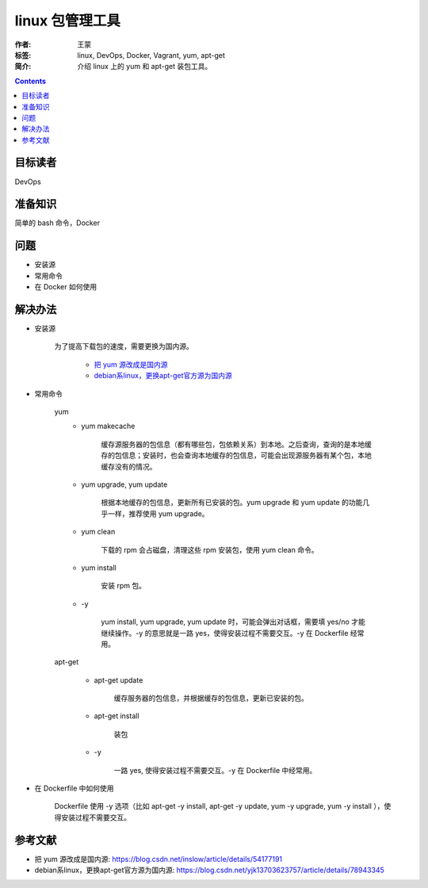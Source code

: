 ===================
linux 包管理工具
===================

:作者: 王蒙
:标签: linux, DevOps, Docker, Vagrant, yum, apt-get

:简介:

    介绍 linux 上的 yum 和 apt-get 装包工具。

.. contents::

目标读者
========

DevOps

准备知识
=============

简单的 bash 命令，Docker

问题
=======

- 安装源
- 常用命令
- 在 Docker 如何使用


解决办法
========

- 安装源

    为了提高下载包的速度，需要更换为国内源。

        - `把 yum 源改成是国内源`_
        - `debian系linux，更换apt-get官方源为国内源`_




- 常用命令

    yum
        - yum makecache

            缓存源服务器的包信息（都有哪些包，包依赖关系）到本地。之后查询，查询的是本地缓存的包信息；安装时，也会查询本地缓存的包信息，可能会出现源服务器有某个包，本地缓存没有的情况。

        - yum upgrade, yum update

            根据本地缓存的包信息，更新所有已安装的包。yum upgrade 和 yum update 的功能几乎一样，推荐使用 yum upgrade。


        - yum clean

            下载的 rpm 会占磁盘，清理这些 rpm 安装包，使用 yum clean 命令。

        - yum install

            安装 rpm 包。

        - \-y

            yum install, yum upgrade, yum update 时，可能会弹出对话框，需要填 yes/no 才能继续操作。\-y 的意思就是一路 yes，使得安装过程不需要交互。\-y 在 Dockerfile 经常用。

    apt-get

        - apt-get update

            缓存服务器的包信息，并根据缓存的包信息，更新已安装的包。

        - apt-get install

            装包

        - \-y

            一路 yes, 使得安装过程不需要交互。\-y 在 Dockerfile 中经常用。


- 在 Dockerfile 中如何使用

    Dockerfile 使用 \-y 选项（比如 apt-get -y install, apt-get -y update, yum -y upgrade, yum -y install ），使得安装过程不需要交互。



参考文献
=========

- 把 yum 源改成是国内源: https://blog.csdn.net/inslow/article/details/54177191
- debian系linux，更换apt-get官方源为国内源: https://blog.csdn.net/yjk13703623757/article/details/78943345


.. _把 yum 源改成是国内源: https://blog.csdn.net/inslow/article/details/54177191
.. _debian系linux，更换apt-get官方源为国内源: https://blog.csdn.net/yjk13703623757/article/details/78943345